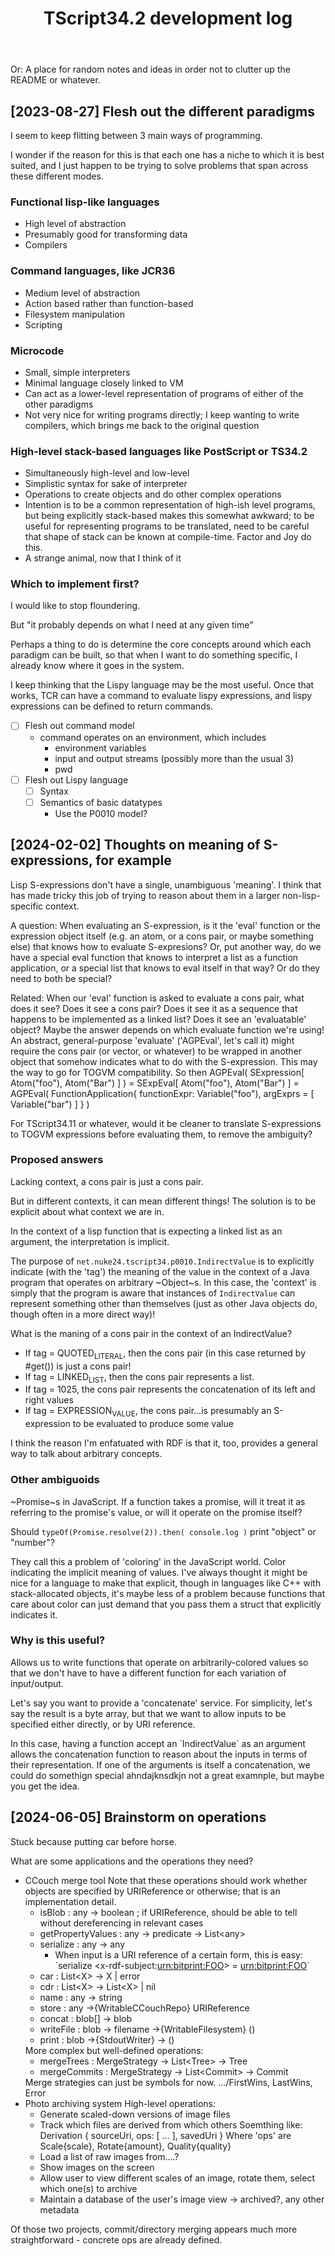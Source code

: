 #+TITLE: TScript34.2 development log

Or: A place for random notes and ideas in order not to clutter up the README or whatever.

** [2023-08-27] Flesh out the different paradigms

I seem to keep flitting between 3 main ways of programming.

I wonder if the reason for this is that each one has
a niche to which it is best suited, and I just happen to be trying
to solve problems that span across these different modes.

*** Functional lisp-like languages

- High level of abstraction
- Presumably good for transforming data
- Compilers

*** Command languages, like JCR36

- Medium level of abstraction
- Action based rather than function-based
- Filesystem manipulation
- Scripting

*** Microcode

- Small, simple interpreters
- Minimal language closely linked to VM
- Can act as a lower-level representation of programs
  of either of the other paradigms
- Not very nice for writing programs directly;
  I keep wanting to write compilers, which brings
  me back to the original question

*** High-level stack-based languages like PostScript or TS34.2

- Simultaneously high-level and low-level
- Simplistic syntax for sake of interpreter
- Operations to create objects and do other complex operations
- Intention is to be a common representation of high-ish level programs,
  but being explicitly stack-based makes this somewhat awkward;
  to be useful for representing programs to be translated,
  need to be careful that shape of stack can be known at compile-time.
  Factor and Joy do this.
- A strange animal, now that I think of it
  
*** Which to implement first?

I would like to stop floundering.

But "it probably depends on what I need at any given time"

Perhaps a thing to do is determine the core concepts
around which each paradigm can be built, so that
when I want to do something specific, I already know
where it goes in the system.

I keep thinking that the Lispy language may be the most useful.
Once that works, TCR can have a command to evaluate lispy
expressions, and lispy expressions can be defined to return commands.

- [ ] Flesh out command model
  - command operates on an environment, which includes
    - environment variables
    - input and output streams (possibly more than the usual 3)
    - pwd
- [ ] Flesh out Lispy language
  - [ ] Syntax
  - [ ] Semantics of basic datatypes
    - Use the P0010 model?

** [2024-02-02] Thoughts on meaning of S-expressions, for example

Lisp S-expressions don't have a single, unambiguous 'meaning'.
I think that has made tricky this job of trying to reason about them
in a larger non-lisp-specific context.

A question:
When evaluating an S-expression,
is it the 'eval' function or the expression object itself
(e.g. an atom, or a cons pair, or maybe something else)
that knows how to evaluate S-expresions?
Or, put another way, do we have a special eval function
that knows to interpret a list as a function application,
or a special list that knows to eval itself in that way?
Or do they need to both be special?

Related:
When our 'eval' function is asked to evaluate a cons pair,
what does it see?  Does it see a cons pair?
Does it see it as a sequence that happens to be implemented as a linked list?
Does it see an 'evaluatable' object?
Maybe the answer depends on which evaluate function we're using!
An abstract, general-purpose 'evaluate' ('AGPEval', let's call it)
might require the cons pair (or vector, or whatever) to be wrapped
in another object that somehow indicates what to do with the S-expression.
This may the way to go for TOGVM compatibility.
So then
    AGPEval( SExpression[ Atom("foo"), Atom("Bar") ] )
  = SExpEval[ Atom("foo"), Atom("Bar") ]
  = AGPEval( FunctionApplication{ functionExpr: Variable("foo"), argExprs = [ Variable("bar") ] } )

For TScript34.11 or whatever, would it be cleaner to translate
S-expressions to TOGVM expressions before evaluating them,
to remove the ambiguity?


*** Proposed answers

Lacking context, a cons pair is just a cons pair.

But in different contexts, it can mean different things!
The solution is to be explicit about what context we are in.

In the context of a lisp function that is expecting a linked
list as an argument, the interpretation is implicit.

The purpose of ~net.nuke24.tscript34.p0010.IndirectValue~ is to explicitly
indicate (with the 'tag') the meaning of the value in the context
of a Java program that operates on arbitrary ~Object~s.
In this case, the 'context' is simply that the program is aware
that instances of ~IndirectValue~ can represent something other than
themselves (just as other Java objects do, though often in a more direct way)!

What is the maning of a cons pair in the context of an IndirectValue?

- If tag = QUOTED_LITERAL, then the cons pair (in this case returned by #get()) is just a cons pair!
- If tag = LINKED_LIST, then the cons pair represents a list.
- If tag = 1025, the cons pair represents the concatenation of its
  left and right values
- If tag = EXPRESSION_VALUE, the cons pair...is presumably an S-expression
  to be evaluated to produce some value

I think the reason I'm enfatuated with RDF is that it, too,
provides a general way to talk about arbitrary concepts.


*** Other ambiguoids

~Promise~s in JavaScript.  If a function takes a promise,
will it treat it as referring to the promise's value,
or will it operate on the promise itself?

Should ~typeOf(Promise.resolve(2)).then( console.log )~
print "object" or "number"?

They call this a problem of 'coloring' in the JavaScript world.
Color indicating the implicit meaning of values.
I've always thought it might be nice for a language
to make that explicit, though in languages like C++ with
stack-allocated objects, it's maybe less of a problem because
functions that care about color can just demand that you pass
them a struct that explicitly indicates it.


*** Why is this useful?

Allows us to write functions that operate on arbitrarily-colored values
so that we don't have to have a different function for each
variation of input/output.

Let's say you want to provide a 'concatenate' service.
For simplicity, let's say the result is a byte array,
but that we want to allow inputs to be specified
either directly, or by URI reference.

In this case, having a function accept an `IndirectValue`
as an argument allows the concatenation function to
reason about the inputs in terms of their representation.
If one of the arguments is itself a concatenation,
we could do somethign special ahndajknsdkjn
not a great examnple, but maybe you get the idea.

** [2024-06-05] Brainstorm on operations

Stuck because putting car before horse.

What are some applications and the operations they need?

- CCouch merge tool
  Note that these operations should work whether objects are specified
  by URIReference or otherwise; that is an implementation detail.
  - isBlob      : any -> boolean ; if URIReference, should be able to tell without dereferencing in relevant cases 
  - getPropertyValues : any -> predicate -> List<any>
  - serialize   : any -> any
    - When input is a URI reference of a certain form, this is easy:
      `serialize <x-rdf-subject:urn:bitprint:FOO> = <urn:bitprint:FOO>`
  - car         : List<X> -> X | error
  - cdr         : List<X> -> List<X> | nil
  - name        : any -> string
  - store       : any ->{WritableCCouchRepo} URIReference
  - concat      : blob[] -> blob
  - writeFile   : blob -> filename ->{WritableFilesystem} ()
  - print       : blob ->{StdoutWriter} -> ()
  More complex but well-defined operations:
  - mergeTrees   : MergeStrategy -> List<Tree> -> Tree
  - mergeCommits : MergeStrategy -> List<Commit> -> Commit
  Merge strategies can just be symbols for now.
  .../FirstWins, LastWins, Error
- Photo archiving system
  High-level operations:
  - Generate scaled-down versions of image files
  - Track which files are derived from which others
    Soemthing like: Derivation { sourceUri, ops: [ ... ], savedUri }
    Where 'ops' are Scale{scale}, Rotate{amount}, Quality{quality}
  - Load a list of raw images from....?
  - Show images on the screen
  - Allow user to view different scales of an image,
    rotate them, select which one(s) to archive
  - Maintain a database of the user's
    image view -> archived?, any other metadata

Of those two projects, commit/directory merging
appears much more straightforward - concrete ops are already defined.
